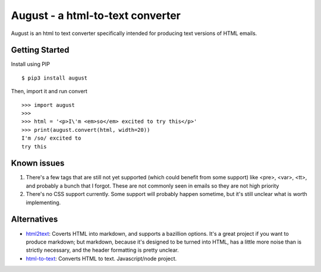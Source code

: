=================================
August - a html-to-text converter
=================================

|pipeline-badge| |coverage-badge| |pypi-badge|


August is an html to text converter specifically intended for producing
text versions of HTML emails.


Getting Started
---------------

Install using PIP ::

    $ pip3 install august

Then, import it and run convert ::

    >>> import august
    >>>
    >>> html = '<p>I\'m <em>so</em> excited to try this</p>'
    >>> print(august.convert(html, width=20))
    I'm /so/ excited to
    try this

Known issues
------------

1. There's a few tags that are still not yet supported (which could
   benefit from some support) like <pre>, <var>, <tt>, and probably
   a bunch that I forgot. These are not commonly seen in emails so they
   are not high priority
2. There's no CSS support currently. Some support will probably happen
   sometime, but it's still unclear what is worth implementing.

Alternatives
------------

* html2text_: Coverts HTML into markdown, and supports a bazillion options.
  It's a great project if you want to produce markdown; but markdown, because
  it's designed to be turned into HTML, has a little more noise than is
  strictly necessary, and the header formatting is pretty unclear.
* html-to-text_: Converts HTML to text. Javascript/node project.


.. _html2text: https://pypi.org/project/html2text/
.. _html-to-text: https://www.npmjs.com/package/html-to-text


.. |pipeline-badge| image:: https://gitlab.com/alantrick/august/badges/master/pipeline.svg
   :target: https://gitlab.com/alantrick/august/
   :alt: Build Status

.. |coverage-badge| image:: https://gitlab.com/alantrick/august/badges/master/coverage.svg
   :target: https://gitlab.com/alantrick/august/
   :alt: Coverage Status

.. |pypi-badge| image:: https://img.shields.io/pypi/v/august.svg
   :target: https://pypi.org/project/august/
   :alt: Project on PyPI

